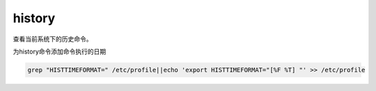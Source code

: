 history
########
查看当前系统下的历史命令。


为history命令添加命令执行的日期

.. code-block:: bash

    grep "HISTTIMEFORMAT=" /etc/profile||echo 'export HISTTIMEFORMAT="[%F %T] "' >> /etc/profile
